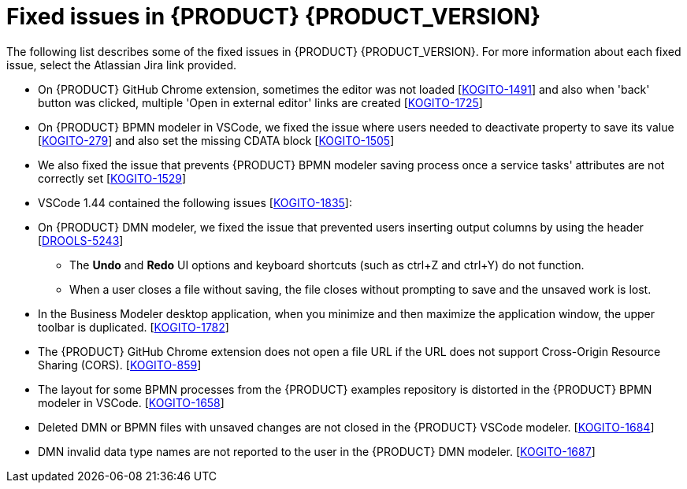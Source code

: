 [id='ref-kogito-rn-fixed-issues_{context}']
= Fixed issues in {PRODUCT} {PRODUCT_VERSION}

The following list describes some of the fixed issues in {PRODUCT} {PRODUCT_VERSION}. For more information about each fixed issue, select the Atlassian Jira link provided.

* On {PRODUCT} GitHub Chrome extension, sometimes the editor was not loaded [https://issues.redhat.com/browse/KOGITO-1491[KOGITO-1491]] and also when 'back' button was clicked, multiple 'Open in external editor' links are created [https://issues.redhat.com/browse/KOGITO-1725[KOGITO-1725]]
* On {PRODUCT} BPMN modeler in VSCode, we fixed the issue where users needed to deactivate property to save its value [https://issues.redhat.com/browse/KOGITO-279[KOGITO-279]] and also set the missing CDATA block [https://issues.redhat.com/browse/KOGITO-1505[KOGITO-1505]]
* We also fixed the issue that prevents {PRODUCT} BPMN modeler saving process once a service tasks' attributes are not correctly set [https://issues.redhat.com/browse/KOGITO-1529[KOGITO-1529]]
* VSCode 1.44 contained the following issues [https://issues.redhat.com/browse/KOGITO-1835[KOGITO-1835]]:
* On {PRODUCT} DMN modeler, we fixed the issue that prevented users inserting output columns by using the header [https://issues.redhat.com/browse/DROOLS-5243[DROOLS-5243]]
** The *Undo* and *Redo* UI options and keyboard shortcuts (such as ctrl+Z and ctrl+Y) do not function.
** When a user closes a file without saving, the file closes without prompting to save and the unsaved work is lost.
* In the Business Modeler desktop application, when you minimize and then maximize the application window, the upper toolbar is duplicated. [https://issues.redhat.com/browse/KOGITO-1782[KOGITO-1782]]
* The {PRODUCT} GitHub Chrome extension does not open a file URL if the URL does not support Cross-Origin Resource Sharing (CORS). [https://issues.redhat.com/browse/KOGITO-859[KOGITO-859]]
* The layout for some BPMN processes from the {PRODUCT} examples repository is distorted in the {PRODUCT} BPMN modeler in VSCode. [https://issues.redhat.com/browse/KOGITO-1658[KOGITO-1658]]
* Deleted DMN or BPMN files with unsaved changes are not closed in the {PRODUCT} VSCode modeler. [https://issues.redhat.com/browse/KOGITO-1684[KOGITO-1684]]
* DMN invalid data type names are not reported to the user in the {PRODUCT} DMN modeler. [https://issues.redhat.com/browse/KOGITO-1687[KOGITO-1687]]
